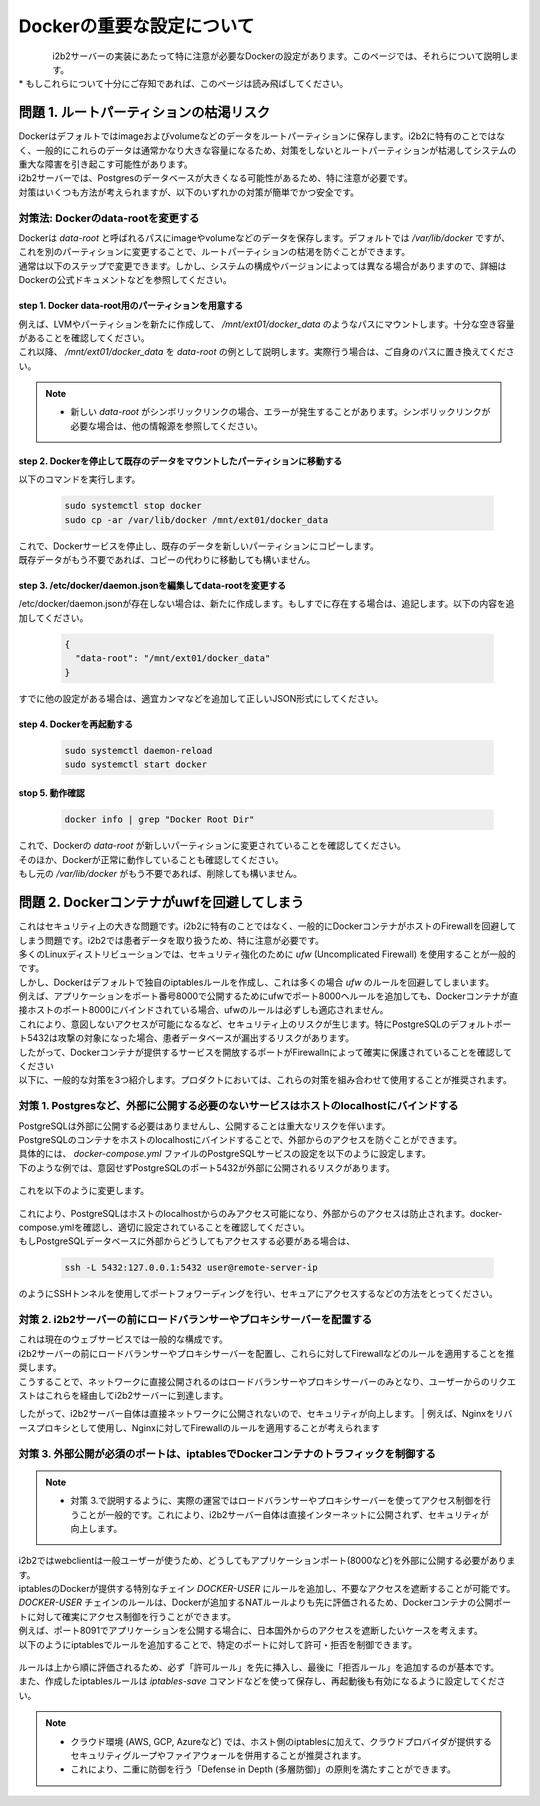 
***********************************
Dockerの重要な設定について
***********************************

.. figure:: /_static/images/common_images/docker_logos/docker-logo-blue.svg
   :alt: Docker Logo
   :width: 400px
   :align: left

| i2b2サーバーの実装にあたって特に注意が必要なDockerの設定があります。このページでは、それらについて説明します。
| * もしこれらについて十分にご存知であれば、このページは読み飛ばしてください。


問題 1. ルートパーティションの枯渇リスク
---------------------------------------------------

| Dockerはデフォルトではimageおよびvolumeなどのデータをルートパーティションに保存します。i2b2に特有のことではなく、一般的にこれらのデータは通常かなり大きな容量になるため、対策をしないとルートパーティションが枯渇してシステムの重大な障害を引き起こす可能性があります。
| i2b2サーバーでは、Postgresのデータベースが大きくなる可能性があるため、特に注意が必要です。
| 対策はいくつも方法が考えられますが、以下のいずれかの対策が簡単でかつ安全です。

対策法: Dockerのdata-rootを変更する
^^^^^^^^^^^^^^^^^^^^^^^^^^^^^^^^^^^^^

| Dockerは `data-root` と呼ばれるパスにimageやvolumeなどのデータを保存します。デフォルトでは `/var/lib/docker` ですが、これを別のパーティションに変更することで、ルートパーティションの枯渇を防ぐことができます。
| 通常は以下のステップで変更できます。しかし、システムの構成やバージョンによっては異なる場合がありますので、詳細はDockerの公式ドキュメントなどを参照してください。

step 1. Docker data-root用のパーティションを用意する
"""""""""""""""""""""""""""""""""""""""""""""""""""""""""""

| 例えば、LVMやパーティションを新たに作成して、 `/mnt/ext01/docker_data` のようなパスにマウントします。十分な空き容量があることを確認してください。
| これ以降、 `/mnt/ext01/docker_data` を `data-root` の例として説明します。実際行う場合は、ご自身のパスに置き換えてください。

.. note::

      - 新しい `data-root` がシンボリックリンクの場合、エラーが発生することがあります。シンボリックリンクが必要な場合は、他の情報源を参照してください。

step 2. Dockerを停止して既存のデータをマウントしたパーティションに移動する
""""""""""""""""""""""""""""""""""""""""""""""""""""""""""""""""""""""""""""""""""""""""""""

| 以下のコマンドを実行します。

   .. code-block:: bash

      sudo systemctl stop docker
      sudo cp -ar /var/lib/docker /mnt/ext01/docker_data

| これで、Dockerサービスを停止し、既存のデータを新しいパーティションにコピーします。
| 既存データがもう不要であれば、コピーの代わりに移動しても構いません。

step 3. /etc/docker/daemon.jsonを編集してdata-rootを変更する
""""""""""""""""""""""""""""""""""""""""""""""""""""""""""""""""""

| /etc/docker/daemon.jsonが存在しない場合は、新たに作成します。もしすでに存在する場合は、追記します。以下の内容を追加してください。

   .. code-block:: json

      {
        "data-root": "/mnt/ext01/docker_data"
      }

| すでに他の設定がある場合は、適宜カンマなどを追加して正しいJSON形式にしてください。

step 4. Dockerを再起動する
""""""""""""""""""""""""""""""""""""""""""""""""""""""""""""""""""""""

   .. code-block:: bash

      sudo systemctl daemon-reload
      sudo systemctl start docker

stop 5. 動作確認
""""""""""""""""""""""""""""""""""""""""""""""""""""""""""""

   .. code-block:: bash

      docker info | grep "Docker Root Dir"

| これで、Dockerの `data-root` が新しいパーティションに変更されていることを確認してください。
| そのほか、Dockerが正常に動作していることも確認してください。
| もし元の `/var/lib/docker` がもう不要であれば、削除しても構いません。


問題 2. Dockerコンテナがuwfを回避してしまう
---------------------------------------------------

| これはセキュリティ上の大きな問題です。i2b2に特有のことではなく、一般的にDockerコンテナがホストのFirewallを回避してしまう問題です。i2b2では患者データを取り扱うため、特に注意が必要です。

| 多くのLinuxディストリビューションでは、セキュリティ強化のために `ufw` (Uncomplicated Firewall) を使用することが一般的です。
| しかし、Dockerはデフォルトで独自のiptablesルールを作成し、これは多くの場合 `ufw` のルールを回避してしまいます。
| 例えば、アプリケーションをポート番号8000で公開するためにufwでポート8000へルールを追加しても、Dockerコンテナが直接ホストのポート8000にバインドされている場合、ufwのルールは必ずしも適応されません。
| これにより、意図しないアクセスが可能になるなど、セキュリティ上のリスクが生じます。特にPostgreSQLのデフォルトポート5432は攻撃の対象になった場合、患者データベースが漏出するリスクがあります。
| したがって、Dockerコンテナが提供するサービスを開放するポートがFirewallnによって確実に保護されていることを確認してください

| 以下に、一般的な対策を3つ紹介します。プロダクトにおいては、これらの対策を組み合わせて使用することが推奨されます。

      
対策 1. Postgresなど、外部に公開する必要のないサービスはホストのlocalhostにバインドする
^^^^^^^^^^^^^^^^^^^^^^^^^^^^^^^^^^^^^^^^^^^^^^^^^^^^^^^^^^^^^^^^^^^^^^^^^^^^^

| PostgreSQLは外部に公開する必要はありませんし、公開することは重大なリスクを伴います。
| PostgreSQLのコンテナをホストのlocalhostにバインドすることで、外部からのアクセスを防ぐことができます。

| 具体的には、 `docker-compose.yml` ファイルのPostgreSQLサービスの設定を以下のように設定します。

| 下のような例では、意図せずPostgreSQLのポート5432が外部に公開されるリスクがあります。

   .. code-block:: yaml
      :caption: よくない例 (セキュリティリスクがある)❌

      services:
        i2b2-data-pgsql:
          ports:
            - "5432:5432"  # 5432が外部に公開されている

| これを以下のように変更します。

   .. code-block:: yaml
      :caption: 変更後の例 (安全) 🙆‍♂️
      services:
        i2b2-data-pgsql:
          ports:
            - "127.0.0.1:5432:5432"  # 5432をホストのlocalhostにバインド

| これにより、PostgreSQLはホストのlocalhostからのみアクセス可能になり、外部からのアクセスは防止されます。docker-compose.ymlを確認し、適切に設定されていることを確認してください。
| もしPostgreSQLデータベースに外部からどうしてもアクセスする必要がある場合は、

   .. code-block:: bash

      ssh -L 5432:127.0.0.1:5432 user@remote-server-ip

| のようにSSHトンネルを使用してポートフォワーディングを行い、セキュアにアクセスするなどの方法をとってください。

対策 2. i2b2サーバーの前にロードバランサーやプロキシサーバーを配置する
^^^^^^^^^^^^^^^^^^^^^^^^^^^^^^^^^^^^^^^^^^^^^^^^^^^^^^^^^^^^^^^^^^^^^

| これは現在のウェブサービスでは一般的な構成です。
| i2b2サーバーの前にロードバランサーやプロキシサーバーを配置し、これらに対してFirewallなどのルールを適用することを推奨します。
| こうすることで、ネットワークに直接公開されるのはロードバランサーやプロキシサーバーのみとなり、ユーザーからのリクエストはこれらを経由してi2b2サーバーに到達します。
したがって、i2b2サーバー自体は直接ネットワークに公開されないので、セキュリティが向上します。
| 例えば、Nginxをリバースプロキシとして使用し、Nginxに対してFirewallのルールを適用することが考えられます




対策 3. 外部公開が必須のポートは、iptablesでDockerコンテナのトラフィックを制御する
^^^^^^^^^^^^^^^^^^^^^^^^^^^^^^^^^^^^^^^^^^^^^^^^^^^^^^^^^^^^^^^^^^^^^^^^^^^^^^^^^^^^^^^^

.. note::

   - 対策 3.で説明するように、実際の運営ではロードバランサーやプロキシサーバーを使ってアクセス制御を行うことが一般的です。これにより、i2b2サーバー自体は直接インターネットに公開されず、セキュリティが向上します。



| i2b2ではwebclientは一般ユーザーが使うため、どうしてもアプリケーションポート(8000など)を外部に公開する必要があります。
| iptablesのDockerが提供する特別なチェイン `DOCKER-USER` にルールを追加し、不要なアクセスを遮断することが可能です。
| `DOCKER-USER` チェインのルールは、Dockerが追加するNATルールよりも先に評価されるため、Dockerコンテナの公開ポートに対して確実にアクセス制御を行うことができます。

| 例えば、ポート8091でアプリケーションを公開する場合に、日本国外からのアクセスを遮断したいケースを考えます。
| 以下のようにiptablesでルールを追加することで、特定のポートに対して許可・拒否を制御できます。

   .. code-block:: bash
      :caption: 例: 8091ポートに対するアクセス制御

      # まずすべてのアクセスを拒否する
      sudo iptables -A DOCKER-USER -p tcp --dport 8091 -j DROP

      # 信頼できるIPのみを許可する (例: 自分のオフィスIP)
      sudo iptables -I DOCKER-USER -s 203.0.113.25 -p tcp --dport 8091 -j ACCEPT

      # 必要なら日本のIPレンジだけを許可する (jp.zoneにIPレンジリストを保存している場合)
      for ip in $(cat jp.zone); do
        sudo iptables -I DOCKER-USER -p tcp --dport 8091 -s $ip -j ACCEPT
      done

| ルールは上から順に評価されるため、必ず「許可ルール」を先に挿入し、最後に「拒否ルール」を追加するのが基本です。
| また、作成したiptablesルールは `iptables-save` コマンドなどを使って保存し、再起動後も有効になるように設定してください。

.. note::

   - クラウド環境 (AWS, GCP, Azureなど) では、ホスト側のiptablesに加えて、クラウドプロバイダが提供するセキュリティグループやファイアウォールを併用することが推奨されます。
   - これにより、二重に防御を行う「Defense in Depth (多層防御)」の原則を満たすことができます。
